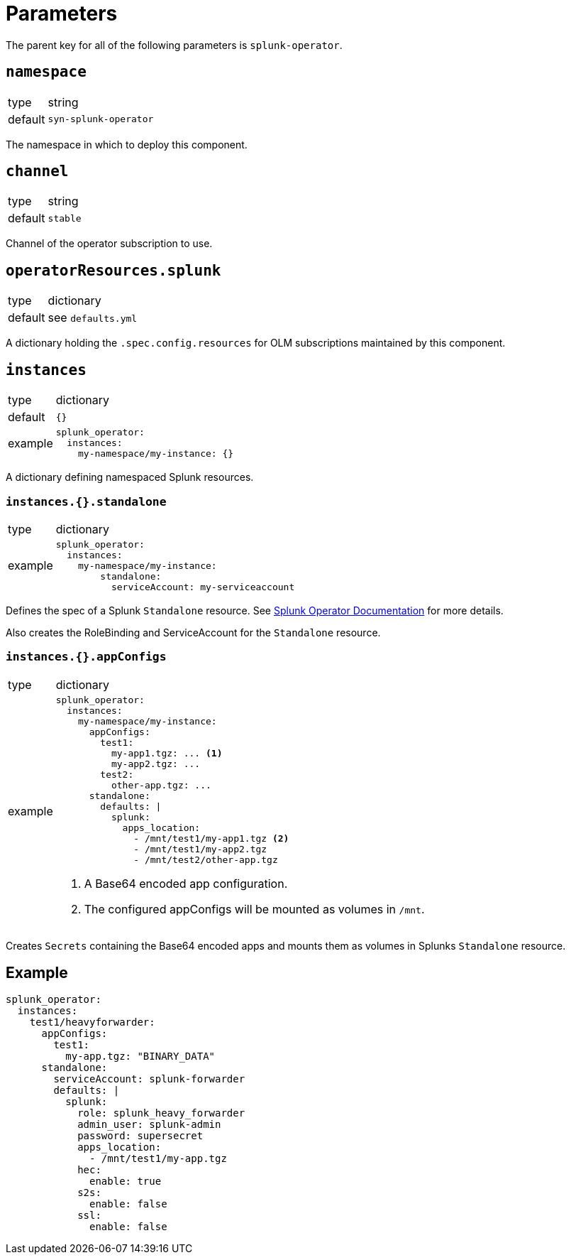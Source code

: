 = Parameters

The parent key for all of the following parameters is `splunk-operator`.


== `namespace`

[horizontal]
type:: string
default:: `syn-splunk-operator`

The namespace in which to deploy this component.


== `channel`

[horizontal]
type:: string
default:: `stable`

Channel of the operator subscription to use.


== `operatorResources.splunk`

[horizontal]
type:: dictionary
default:: see `defaults.yml`

A dictionary holding the `.spec.config.resources` for OLM subscriptions maintained by this component.


== `instances`

[horizontal]
type:: dictionary
default:: `{}`
example::
+
[source]
----
splunk_operator:
  instances:
    my-namespace/my-instance: {}
----

A dictionary defining namespaced Splunk resources.

=== `instances.{}.standalone`

[horizontal]
type:: dictionary
example::
+
[source]
----
splunk_operator:
  instances:
    my-namespace/my-instance:
        standalone:
          serviceAccount: my-serviceaccount
----

Defines the spec of a Splunk `Standalone` resource. See https://splunk.github.io/splunk-operator/Examples.html#using-default-settings[Splunk Operator Documentation] for more details.

Also creates the RoleBinding and ServiceAccount for the `Standalone` resource.


=== `instances.{}.appConfigs`

[horizontal]
type:: dictionary
example::
+
[source]
----
splunk_operator:
  instances:
    my-namespace/my-instance:
      appConfigs:
        test1:
          my-app1.tgz: ... <1>
          my-app2.tgz: ...
        test2:
          other-app.tgz: ...
      standalone:
        defaults: |
          splunk:
            apps_location:
              - /mnt/test1/my-app1.tgz <2>
              - /mnt/test1/my-app2.tgz
              - /mnt/test2/other-app.tgz
----
<1> A Base64 encoded app configuration.
<2> The configured appConfigs will be mounted as volumes in `/mnt`.

Creates `Secrets` containing the Base64 encoded apps and mounts them as volumes in Splunks `Standalone` resource.


== Example

[source]
----
splunk_operator:
  instances:
    test1/heavyforwarder:
      appConfigs:
        test1:
          my-app.tgz: "BINARY_DATA"
      standalone:
        serviceAccount: splunk-forwarder
        defaults: |
          splunk:
            role: splunk_heavy_forwarder
            admin_user: splunk-admin
            password: supersecret
            apps_location:
              - /mnt/test1/my-app.tgz
            hec:
              enable: true
            s2s:
              enable: false
            ssl:
              enable: false
----

